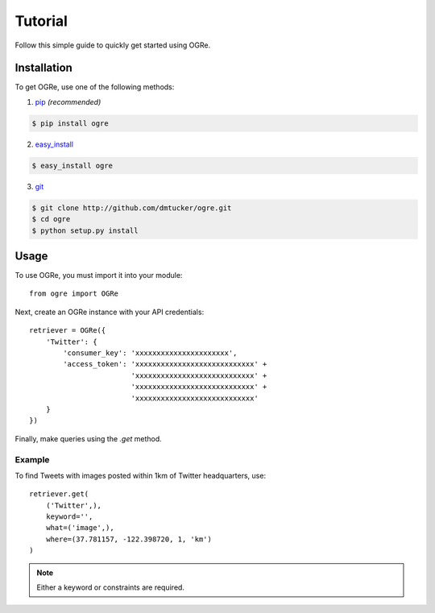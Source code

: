 Tutorial
========
Follow this simple guide to quickly get started using OGRe.

Installation
------------
To get OGRe, use one of the following methods:

1. pip_ *(recommended)*

.. _pip: http://www.pip-installer.org/en/latest/

.. code-block:: bash

   $ pip install ogre

2. easy_install_

.. _easy_install: https://pythonhosted.org/setuptools/easy_install.html

.. code-block:: bash

   $ easy_install ogre

3. git_

.. _git: http://git-scm.com/

.. code-block:: bash

   $ git clone http://github.com/dmtucker/ogre.git
   $ cd ogre
   $ python setup.py install

Usage
-----
To use OGRe, you must import it into your module::

 from ogre import OGRe

Next, create an OGRe instance with your API credentials::

 retriever = OGRe({
     'Twitter': {
         'consumer_key': 'xxxxxxxxxxxxxxxxxxxxxx',
         'access_token': 'xxxxxxxxxxxxxxxxxxxxxxxxxxxx' +
                         'xxxxxxxxxxxxxxxxxxxxxxxxxxxx' +
                         'xxxxxxxxxxxxxxxxxxxxxxxxxxxx' +
                         'xxxxxxxxxxxxxxxxxxxxxxxxxxxx'
     }
 })

Finally, make queries using the `.get` method.

Example
~~~~~~~
To find Tweets with images posted within 1km of Twitter headquarters, use::

 retriever.get(
     ('Twitter',),
     keyword='',
     what=('image',),
     where=(37.781157, -122.398720, 1, 'km')
 )

.. note:: Either a keyword or constraints are required.
